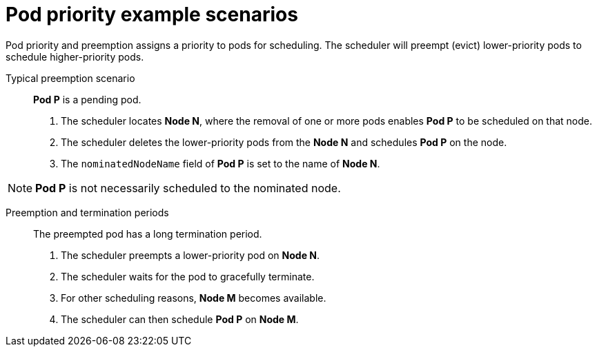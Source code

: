 // Module included in the following assemblies:
//
// * nodes/nodes-pods-priority.adoc

[id="nodes-pods-priority-examples_{context}"]
= Pod priority example scenarios

[role="_abstract"]
Pod priority and preemption assigns a priority to pods for scheduling. The scheduler will preempt (evict) lower-priority pods to schedule higher-priority pods.

Typical preemption scenario::
*Pod P* is a pending pod. 

. The scheduler locates *Node N*, where the removal of one or more pods enables *Pod P* to be scheduled on that node. 

. The scheduler deletes the lower-priority pods from the *Node N* and schedules *Pod P* on the node. 

. The `nominatedNodeName` field of *Pod P* is set to the name of *Node N*.

[NOTE]
====
*Pod P* is not necessarily scheduled to the nominated node.
==== 

Preemption and termination periods::
The preempted pod has a long termination period. 

. The scheduler preempts a lower-priority pod on *Node N*.

. The scheduler waits for the pod to gracefully terminate. 

. For other scheduling reasons, *Node M* becomes available. 

. The scheduler can then schedule *Pod P* on *Node M*. 

////
Under consideration for future release
Pod priority and cross-node preemption::
*Pod P* is being considered for *Node N*.

. *Pod Q* is running on another node in the same zone as *Node N*.

. *Pod P* has zone-wide anti-affinity with *Pod Q*, meaning *Pod P* cannot be scheduled in the same zone as *Pod Q*.
+
There are no other cases of anti-affinity between *Pod P* and other pods in the zone.

. To schedule *Pod P* on *Node N*, the scheduler must preempt *Pod Q* to remove the pod anti-affinity violation, allowing the scheduler to schedule *Pod P* on *Node N*.

The scheduler can preempt *Pod Q*, but scheduler does not perform cross-node preemption. So, Pod P will be deemed unschedulable on Node N. 
////

